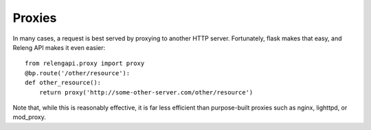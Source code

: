 Proxies
=======

In many cases, a request is best served by proxying to another HTTP server.
Fortunately, flask makes that easy, and Releng API makes it even easier::

    from relengapi.proxy import proxy
    @bp.route('/other/resource'):
    def other_resource():
        return proxy('http://some-other-server.com/other/resource')

Note that, while this is reasonably effective, it is far less efficient than purpose-built proxies such as nginx, lighttpd, or mod_proxy.
